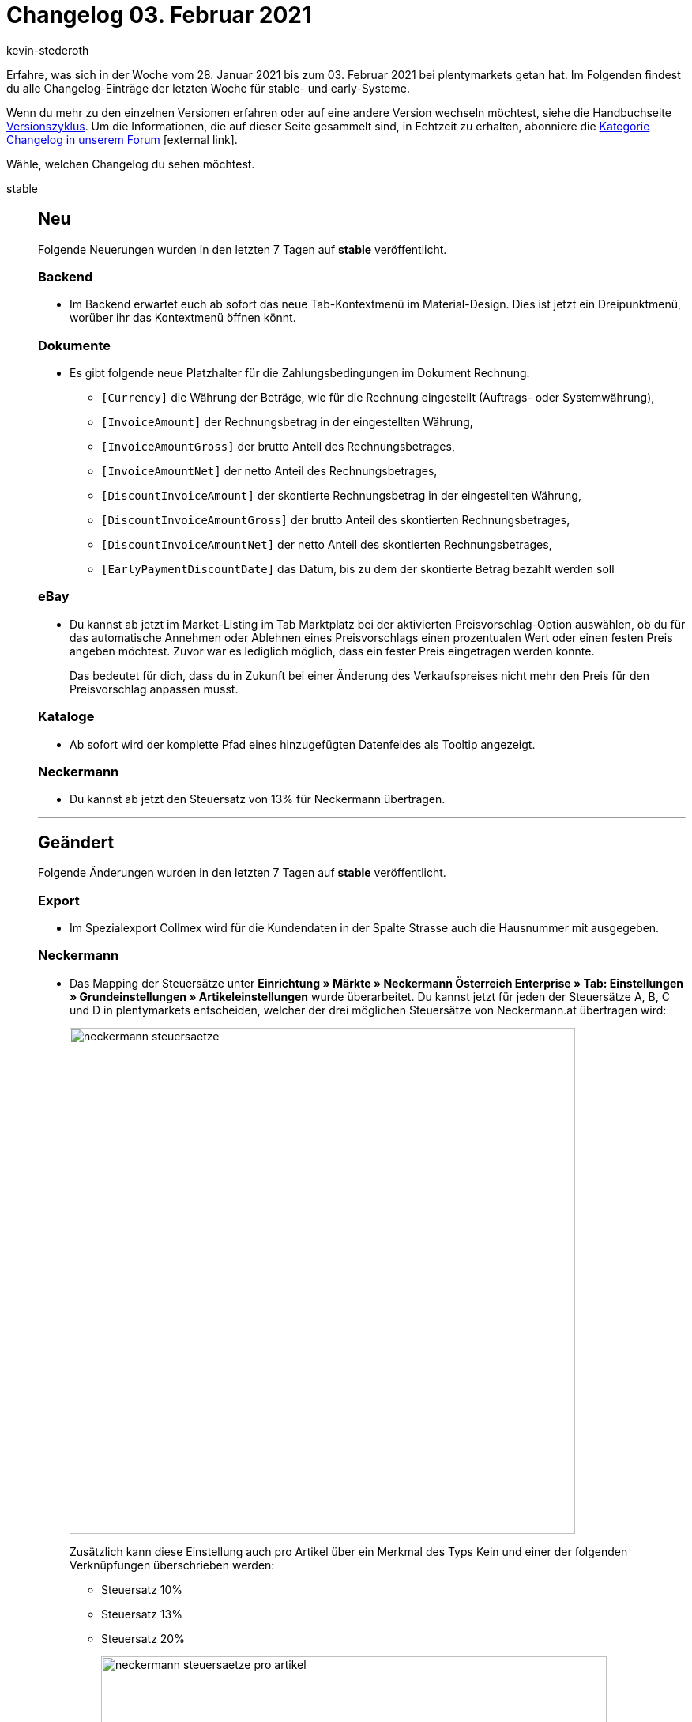 = Changelog 03. Februar 2021
:author: kevin-stederoth
:sectnums!:
:page-index: false
:startWeekDate: 28. Januar 2021
:endWeekDate: 03. Februar 2021

Erfahre, was sich in der Woche vom {startWeekDate} bis zum {endWeekDate} bei plentymarkets getan hat. Im Folgenden findest du alle Changelog-Einträge der letzten Woche für stable- und early-Systeme.

Wenn du mehr zu den einzelnen Versionen erfahren oder auf eine andere Version wechseln möchtest, siehe die Handbuchseite xref:business-entscheidungen:versionszyklus.adoc#[Versionszyklus]. Um die Informationen, die auf dieser Seite gesammelt sind, in Echtzeit zu erhalten, abonniere die link:https://forum.plentymarkets.com/c/changelog[Kategorie Changelog in unserem Forum^]{nbsp}icon:external-link[].

Wähle, welchen Changelog du sehen möchtest.

[tabs]
====
stable::
+

--

[discrete]
== Neu

Folgende Neuerungen wurden in den letzten 7 Tagen auf *stable* veröffentlicht.

[discrete]
=== Backend

* Im Backend erwartet euch ab sofort das neue Tab-Kontextmenü im Material-Design. Dies ist jetzt ein Dreipunktmenü, worüber ihr das Kontextmenü öffnen könnt.

[discrete]
=== Dokumente

* Es gibt folgende neue Platzhalter für die Zahlungsbedingungen im Dokument Rechnung:
** `[Currency]` die Währung der Beträge, wie für die Rechnung eingestellt (Auftrags- oder Systemwährung),
** `[InvoiceAmount]` der Rechnungsbetrag in der eingestellten Währung,
** `[InvoiceAmountGross]` der brutto Anteil des Rechnungsbetrages,
** `[InvoiceAmountNet]` der netto Anteil des Rechnungsbetrages,
** `[DiscountInvoiceAmount]` der skontierte Rechnungsbetrag in der eingestellten Währung,
** `[DiscountInvoiceAmountGross]` der brutto Anteil des skontierten Rechnungsbetrages,
** `[DiscountInvoiceAmountNet]` der netto Anteil des skontierten Rechnungsbetrages,
** `[EarlyPaymentDiscountDate]` das Datum, bis zu dem der skontierte Betrag bezahlt werden soll

[discrete]
=== eBay

* Du kannst ab jetzt im Market-Listing im Tab Marktplatz bei der aktivierten Preisvorschlag-Option auswählen, ob du für das automatische Annehmen oder Ablehnen eines Preisvorschlags einen prozentualen Wert oder einen festen Preis angeben möchtest. Zuvor war es lediglich möglich, dass ein fester Preis eingetragen werden konnte.
+
Das bedeutet für dich, dass du in Zukunft bei einer Änderung des Verkaufspreises nicht mehr den Preis für den Preisvorschlag anpassen musst.

[discrete]
=== Kataloge

* Ab sofort wird der komplette Pfad eines hinzugefügten Datenfeldes als Tooltip angezeigt.

[discrete]
=== Neckermann

* Du kannst ab jetzt den Steuersatz von 13% für Neckermann übertragen.

'''

[discrete]
== Geändert

Folgende Änderungen wurden in den letzten 7 Tagen auf *stable* veröffentlicht.

[discrete]
=== Export

* Im Spezialexport Collmex wird für die Kundendaten in der Spalte Strasse auch die Hausnummer mit ausgegeben.

[discrete]
=== Neckermann

* Das Mapping der Steuersätze unter *Einrichtung » Märkte » Neckermann Österreich Enterprise » Tab: Einstellungen » Grundeinstellungen » Artikeleinstellungen* wurde überarbeitet. Du kannst jetzt für jeden der Steuersätze A, B, C und D in plentymarkets entscheiden, welcher der drei möglichen Steuersätze von Neckermann.at übertragen wird:
+
image:neckermann-steuersaetze.png[width=640]
+
Zusätzlich kann diese Einstellung auch pro Artikel über ein Merkmal des Typs Kein und einer der folgenden Verknüpfungen überschrieben werden:

** Steuersatz 10%
** Steuersatz 13%
** Steuersatz 20%

+
image:neckermann-steuersaetze-pro-artikel.png[width=640]

+
[NOTE]
.Kein To-Do
======
Die bisherigen Einstellungen wurden entfernt und in die neuen überführt, sodass kein Handlungsbedarf für Händler:innen besteht, die bereits Einstellungen getroffen haben.
======

'''

[discrete]
== Behoben

Folgende Fehler wurden in den letzten 7 Tagen auf *stable* behoben.

[discrete]
=== Aufträge

* Es konnte vorkommen, dass bei Auftragsanlage in Fremdwährung der Verkaufspreis nicht korrekt umgerechnet wurde.
* Bei der Anlage von Nachbestellungen aus dem Warenbestand wurde nicht die Währung des Lieferanten verwendet. Dieses Verhalten wurde behoben.
* Bei der Anlage von Nachbestellungen aus dem Warenbestand wurde unter Umständen nicht die Menge einer vorhandenen Position erhöht, sondern eine neue Position angelegt. Dieses Verhalten wurde behoben.
* Bei der Anlage einer Nachbestellung aus dem Warenbestand konnte es zu einem Fehler kommen, wenn der Lieferant eine Fremdwährung eingestellt hat.

[discrete]
=== Dokumente

* Das „Zahlbar“-Datum auf Mahnungen wurde nicht korrekt berechnet.

[discrete]
=== plentyShop

* Die plentyShop-Vorschau wird beim Wechseln zwischen Seiten nicht mehr von selbst deaktiviert.
* In der plentyShop-Vorschau bleibt das Overlay jetzt beim Wechseln der Seite minimiert.

[discrete]
=== Prozesse

* Es gab ein Problem beim Hinzufügen von Artikeln in die Retoure, wenn derselbe Artikel mehrfach als einzelne Position im Auftrag vorhanden war. Dieses Verhalten wurde nun behoben.

--

early::
+
--

[discrete]
== Neu

Folgende Neuerungen wurden in den letzten 7 Tagen auf *early* veröffentlicht.

[discrete]
=== Aufträge

* Wir haben ein neues Land Nordirland (ID 265) eingeführt, das steuerrechtlich und Zollrechtlich anders als das Vereinigte Königreich (ID 12) behandelt wird.
* Du kannst nun entscheiden welches Datum du als Bestelldatum und Abschlussdatum für Nachbestellungen und Umbuchungen setzt. Du kannst das aktuelle Datum nach wie vor automatisch durch Klicken auf die Ausführen-Schaltflächen setzen lassen. Oder du nutzt die Datumsauswahl und fügst damit das Datum manuell ein.
* Die folgenden Änderungen wurden zum Übersichtswarenkorb hinzugefügt:
** Der Spaltenname Preis wurde in Bruttopreis geändert.
** Die Spalte Nettopreis wurde als Standardspalte hinzugefügt.
** Der Nettopreis einer Auftragsposition ist bearbeitbar.

[discrete]
=== Import

* Ab sofort könnt ihr via Import die Eigenschaftswerte mit Amazon verknüpfen.

[discrete]
=== Kataloge

* Wir haben den Editiermodus bearbeitet. Ab sofort könnt ihr zwischen dem Hinzufügen von Datenfeldern oder Ausweich-Datenfeldern im Editiermodus direkt hin und her wechseln.

'''

[discrete]
== Geändert

Folgende Änderungen wurden in den letzten 7 Tagen auf *early* veröffentlicht.

[discrete]
=== Aufträge

* In Bestellungen werden die Buttons bei den Dokumenten jetzt in einer Spalte statt zwei angezeigt.

[discrete]
== Behoben

Folgende Fehler wurden in den letzten 7 Tagen auf *early* behoben.

[discrete]
=== Aufträge

* Mengen von Nachbestellungsartikeln wurden zurückgesetzt wenn der Einkaufspreis oder der Rabatt geändert wurden. Dies ist nun behoben, die Mengen werden beibehalten auch wenn der Einkaufspreis oder der Rabatt bearbeitet wurden.
* Bei Abonnements und Nachbestellungen wurde der Preis einer bereits vorhandenen Auftragsposition durch den Preis einer neu hinzugefügten ersetzt. Dies wurde behoben.

[discrete]
=== Fulfillment

* Unter Umständen kam bei der Anmeldung von Sendungen an einen Versanddienstleister zur Fehlermeldung `Call to a member function hasLabels() on null`. Dies wurde behoben.

--

Plugin-Updates::
+
--
Folgende Plugins wurden in den letzten 7 Tagen in einer neuen Version auf plentyMarketplace veröffentlicht:

.Plugin-Updates
[cols="2, 1, 2"]
|===
|Plugin-Name
|Version
|To-do

|link:https://marketplace.plentymarkets.com/adcelltracking_6493[ADCELL Conversion Tracking + Retargeting^]
|2.0.2
|-

|link:https://marketplace.plentymarkets.com/payuponpickup_4757[Barzahlung^]
|2.0.4
|-

|link:https://marketplace.plentymarkets.com/filterdrop_6603[Ceres Beautifier: Filter Dropdown^]
|3.0.7
|-

|link:https://marketplace.plentymarkets.com/dhlshipping_4871[DHL Shipping (Versenden)^]
|3.1.7
|-

|link:https://marketplace.plentymarkets.com/dhlwunschpaket_5435[DHL Wunschpaket^]
|1.1.11
|-

|link:https://marketplace.plentymarkets.com/ebaymarketing_5158[eBay Marketing^]
|1.0.5
|-

|link:https://marketplace.plentymarkets.com/ebics_5098[EBICS^]
|1.1.3
|-

|link:https://marketplace.plentymarkets.com/formatdesigner_6483[FormatDesigner^]
|1.0.37
|-

|link:https://marketplace.plentymarkets.com/hermesshippinginterface_5437[Hermes^]
|1.0.10
|Gib die Plugin-Zugangsdaten nach dem Plugin-Update erneut ein und speichere die Einstellungen noch einmal.

|link:https://marketplace.plentymarkets.com/elasticexportidealode_4723[idealo.de^]
|3.0.5
|-

|link:https://marketplace.plentymarkets.com/wartungsmodus_5812[Individueller Wartungsmodus^]
|1.0.3
|-

|link:https://marketplace.plentymarkets.com/wesiocatalog_6759[Kataloggenerator - Kataloge schnell und einfach erstellen^]
|1.0.6
|-

|link:https://marketplace.plentymarkets.com/invoice_4760[Kauf auf Rechnung^]
|2.0.9
|-

|link:https://marketplace.plentymarkets.com/klarna_6731[Klarna^]
|1.2.0
|-

|link:https://marketplace.plentymarkets.com/debit_6362[Lastschrift^]
|1.0.13
|-

|link:https://marketplace.plentymarkets.com/magiczoomplus_6092[Moderne Bildergalerie - Magic Zoom Plus^]
|3.0.5
|-

|link:https://marketplace.plentymarkets.com/mirakl_6917[Mirakl Connector^]
|1.1.22
|-

|link:https://marketplace.plentymarkets.com/caresynmoveinbasic_7020[MoveIn Basic^]
|1.1.4
|-

|link:https://marketplace.plentymarkets.com/caresynmoveinlight_7019[MoveIn Light^]
|1.1.4
|-

|link:https://marketplace.plentymarkets.com/caresynmoveinp_7021[MoveIn Premium^]
|1.1.5
|-

|link:https://marketplace.plentymarkets.com/pricemonitorplentyintegration_6217[Pricemonitor^]
|1.0.12
|-

|link:https://marketplace.plentymarkets.com/itemvideoplugin_6915[Produkt Video Plugin^]
|1.5.1
|-

|link:https://marketplace.plentymarkets.com/skrill_5142[Skrill^]
|1.0.31
|-

|link:https://marketplace.plentymarkets.com/prepayment_4758[Vorkasse^]
|3.0.5
|-

|link:https://marketplace.plentymarkets.com/woocommerce_5102[woocommerce^]
|2.6.1
|-

|===

Wenn du dir weitere neue oder aktualisierte Plugins anschauen möchtest, findest du eine link:https://marketplace.plentymarkets.com/plugins?sorting=variation.createdAt_desc&page=1&items=50[Übersicht direkt auf plentyMarketplace^]{nbsp}icon:external-link[].

--

====
